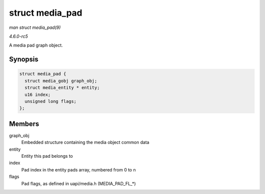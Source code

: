 .. -*- coding: utf-8; mode: rst -*-

.. _API-struct-media-pad:

================
struct media_pad
================

*man struct media_pad(9)*

*4.6.0-rc5*

A media pad graph object.


Synopsis
========

.. code-block:: c

    struct media_pad {
      struct media_gobj graph_obj;
      struct media_entity * entity;
      u16 index;
      unsigned long flags;
    };


Members
=======

graph_obj
    Embedded structure containing the media object common data

entity
    Entity this pad belongs to

index
    Pad index in the entity pads array, numbered from 0 to n

flags
    Pad flags, as defined in uapi/media.h (MEDIA_PAD_FL_*)


.. ------------------------------------------------------------------------------
.. This file was automatically converted from DocBook-XML with the dbxml
.. library (https://github.com/return42/sphkerneldoc). The origin XML comes
.. from the linux kernel, refer to:
..
.. * https://github.com/torvalds/linux/tree/master/Documentation/DocBook
.. ------------------------------------------------------------------------------
